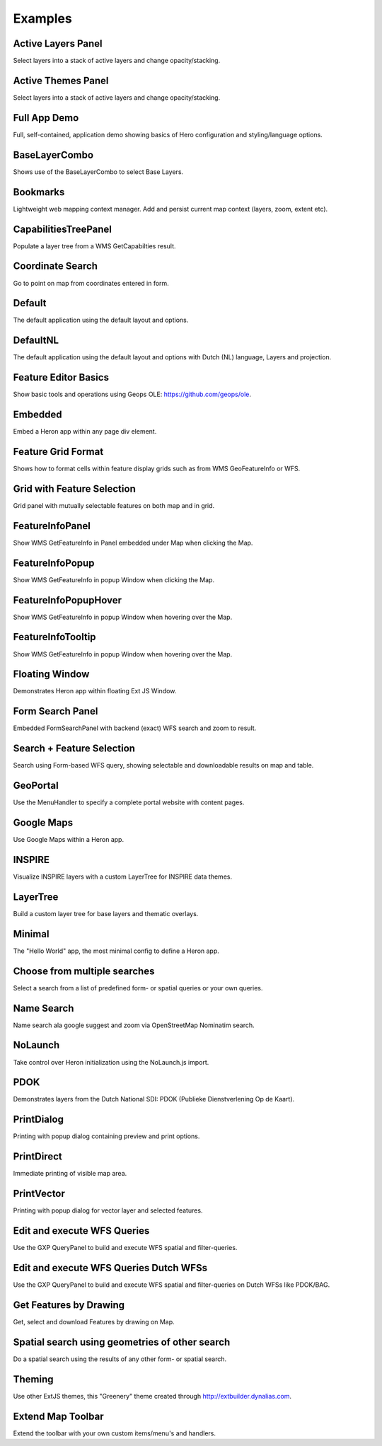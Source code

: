 
.. _examples:

Examples
========


.. _example.activelayers:

.. cssclass:: exampleblock example-activelayers

Active Layers Panel
-------------------
Select layers into a stack of active layers and change opacity/stacking.



.. _example.activethemes:

.. cssclass:: exampleblock example-activethemes

Active Themes Panel
-------------------
Select layers into a stack of active layers and change opacity/stacking.



.. _example.appdemo:

.. cssclass:: exampleblock example-appdemo

Full App Demo
-------------
Full, self-contained, application demo showing basics of Hero configuration and styling/language options.



.. _example.baselayercombo:

.. cssclass:: exampleblock example-baselayercombo

BaseLayerCombo
--------------
Shows use of the BaseLayerCombo to select Base Layers.



.. _example.bookmarks:

.. cssclass:: exampleblock example-bookmarks

Bookmarks
---------
Lightweight web mapping context manager. Add and persist current map context (layers, zoom, extent etc).



.. _example.capabilitiestreepanel:

.. cssclass:: exampleblock example-capabilitiestreepanel

CapabilitiesTreePanel
---------------------
Populate a layer tree from a WMS GetCapabilties result.



.. _example.coordsearch:

.. cssclass:: exampleblock example-coordsearch

Coordinate Search
-----------------
Go to point on map from coordinates entered in form.



.. _example.default:

.. cssclass:: exampleblock example-default

Default
-------
The default application using the default layout and options.



.. _example.defaultnl:

.. cssclass:: exampleblock example-defaultnl

DefaultNL
---------
The default application using the default layout and options with Dutch (NL) language, Layers and projection.



.. _example.editorbasics:

.. cssclass:: exampleblock example-editorbasics

Feature Editor Basics
---------------------
Show basic tools and operations using Geops OLE: https://github.com/geops/ole.



.. _example.embedded:

.. cssclass:: exampleblock example-embedded

Embedded
--------
Embed a Heron app within any page div element.



.. _example.featuregridformat:

.. cssclass:: exampleblock example-featuregridformat

Feature Grid Format
-------------------
Shows how to format cells within feature display grids such as from WMS GeoFeatureInfo or WFS.



.. _example.featuregridpanel:

.. cssclass:: exampleblock example-featuregridpanel

Grid with Feature Selection
---------------------------
Grid panel with mutually selectable features on both map and in grid.



.. _example.featureinfopanel:

.. cssclass:: exampleblock example-featureinfopanel

FeatureInfoPanel
----------------
Show WMS GetFeatureInfo in Panel embedded under Map when clicking the Map.



.. _example.featureinfopopup:

.. cssclass:: exampleblock example-featureinfopopup

FeatureInfoPopup
----------------
Show WMS GetFeatureInfo in popup Window when clicking the Map.



.. _example.featureinfopopuphover:

.. cssclass:: exampleblock example-featureinfopopuphover

FeatureInfoPopupHover
---------------------
Show WMS GetFeatureInfo in popup Window when hovering over the Map.



.. _example.featureinfotooltips:

.. cssclass:: exampleblock example-featureinfotooltips

FeatureInfoTooltip
---------------------
Show WMS GetFeatureInfo in popup Window when hovering over the Map.



.. _example.floatingwindow:

.. cssclass:: exampleblock example-floatingwindow

Floating Window
---------------
Demonstrates Heron app within floating Ext JS Window.



.. _example.formsearchbasic:

.. cssclass:: exampleblock example-formsearchbasic

Form Search Panel
-----------------
Embedded FormSearchPanel with backend (exact) WFS search and zoom to result.



.. _example.formsearchcenter:

.. cssclass:: exampleblock example-formsearchcenter

Search + Feature Selection
--------------------------
Search using Form-based WFS query, showing selectable and downloadable results on map and table.



.. _example.geoportal:

.. cssclass:: exampleblock example-geoportal

GeoPortal
---------
Use the MenuHandler to specify a complete portal website with content pages.



.. _example.googlemaps:

.. cssclass:: exampleblock example-googlemaps

Google Maps
-----------
Use Google Maps within a Heron app.



.. _example.inspire:

.. cssclass:: exampleblock example-inspire

INSPIRE
-------
Visualize INSPIRE layers with a custom LayerTree for INSPIRE data themes.



.. _example.layertree:

.. cssclass:: exampleblock example-layertree

LayerTree
---------
Build a custom layer tree for base layers and thematic overlays.



.. _example.minimal:

.. cssclass:: exampleblock example-minimal

Minimal
-------
The "Hello World" app, the most minimal config to define a Heron app.



.. _example.multisearchcenter:

.. cssclass:: exampleblock example-multisearchcenter

Choose from multiple searches
-----------------------------
Select a search from a list of predefined form- or spatial queries or your own queries.



.. _example.namesearch:

.. cssclass:: exampleblock example-namesearch

Name Search
-----------
Name search ala google suggest and zoom via OpenStreetMap Nominatim search.



.. _example.nolaunch:

.. cssclass:: exampleblock example-nolaunch

NoLaunch
--------
Take control over Heron initialization using the NoLaunch.js import.



.. _example.pdokthijs:

.. cssclass:: exampleblock example-pdokthijs

PDOK
----
Demonstrates layers from the Dutch National SDI: PDOK (Publieke Dienstverlening Op de Kaart).



.. _example.printdialog:

.. cssclass:: exampleblock example-printdialog

PrintDialog
-----------
Printing with popup dialog containing preview and print options.



.. _example.printdirect:

.. cssclass:: exampleblock example-printdirect

PrintDirect
-----------
Immediate printing of visible map area.



.. _example.printvector:

.. cssclass:: exampleblock example-printvector

PrintVector
-----------
Printing with popup dialog for vector layer and selected features.



.. _example.querybuilder:

.. cssclass:: exampleblock example-querybuilder

Edit and execute WFS Queries
----------------------------
Use the GXP QueryPanel to build and execute WFS spatial and filter-queries.



.. _example.querybuildernl:

.. cssclass:: exampleblock example-querybuildernl

Edit and execute WFS Queries Dutch WFSs
---------------------------------------
Use the GXP QueryPanel to build and execute WFS spatial and filter-queries on Dutch WFSs like PDOK/BAG.



.. _example.spatialsearch:

.. cssclass:: exampleblock example-spatialsearch

Get Features by Drawing
-----------------------
Get, select and download Features by drawing on Map.



.. _example.spatialsearchbyfeat:

.. cssclass:: exampleblock example-spatialsearchbyfeat

Spatial search using geometries of other search
-----------------------------------------------
Do a spatial search using the results of any other form- or spatial search.



.. _example.theming:

.. cssclass:: exampleblock example-theming

Theming
-------
Use other ExtJS themes, this "Greenery" theme created through http://extbuilder.dynalias.com.



.. _example.toolbar-item:

.. cssclass:: exampleblock example-toolbar-item

Extend Map Toolbar
------------------
Extend the toolbar with your own custom items/menu's and handlers.


